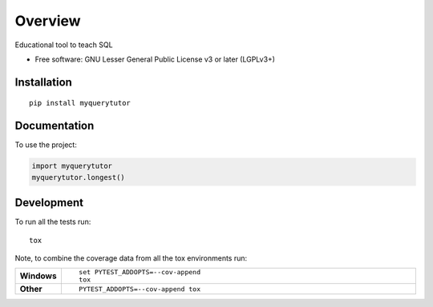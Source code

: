 ========
Overview
========

Educational tool to teach SQL

* Free software: GNU Lesser General Public License v3 or later (LGPLv3+)

Installation
============

::

    pip install myquerytutor



Documentation
=============


To use the project:

.. code-block:: python

    import myquerytutor
    myquerytutor.longest()


Development
===========

To run all the tests run::

    tox

Note, to combine the coverage data from all the tox environments run:

.. list-table::
    :widths: 10 90
    :stub-columns: 1

    - - Windows
      - ::

            set PYTEST_ADDOPTS=--cov-append
            tox

    - - Other
      - ::

            PYTEST_ADDOPTS=--cov-append tox
